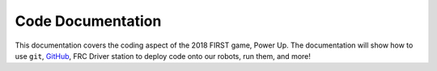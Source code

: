 Code Documentation
******************

This documentation covers the coding aspect of the 2018 FIRST game, Power Up.
The documentation will show how to use ``git``, `GitHub <https://www.github.com/>`_,
FRC Driver station to deploy code onto our robots, run them, and more!


